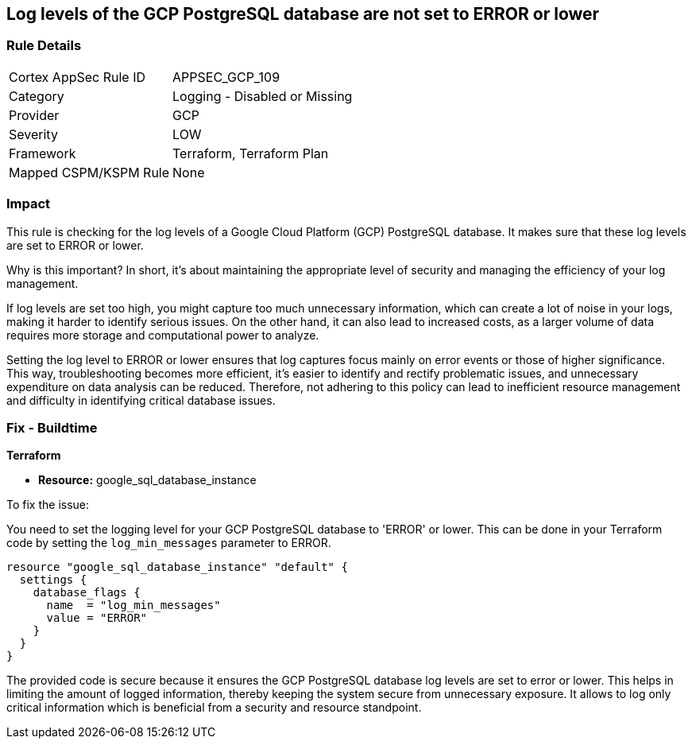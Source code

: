 
== Log levels of the GCP PostgreSQL database are not set to ERROR or lower

=== Rule Details

[cols="1,2"]
|===
|Cortex AppSec Rule ID |APPSEC_GCP_109
|Category |Logging - Disabled or Missing
|Provider |GCP
|Severity |LOW
|Framework |Terraform, Terraform Plan
|Mapped CSPM/KSPM Rule |None
|===


=== Impact
This rule is checking for the log levels of a Google Cloud Platform (GCP) PostgreSQL database. It makes sure that these log levels are set to ERROR or lower.

Why is this important? In short, it's about maintaining the appropriate level of security and managing the efficiency of your log management. 

If log levels are set too high, you might capture too much unnecessary information, which can create a lot of noise in your logs, making it harder to identify serious issues. On the other hand, it can also lead to increased costs, as a larger volume of data requires more storage and computational power to analyze.

Setting the log level to ERROR or lower ensures that log captures focus mainly on error events or those of higher significance. This way, troubleshooting becomes more efficient, it's easier to identify and rectify problematic issues, and unnecessary expenditure on data analysis can be reduced. Therefore, not adhering to this policy can lead to inefficient resource management and difficulty in identifying critical database issues.

=== Fix - Buildtime

*Terraform*

* *Resource:* google_sql_database_instance

To fix the issue:

You need to set the logging level for your GCP PostgreSQL database to 'ERROR' or lower. This can be done in your Terraform code by setting the `log_min_messages` parameter to ERROR.

[source,hcl]
----
resource "google_sql_database_instance" "default" {
  settings {
    database_flags {
      name  = "log_min_messages"
      value = "ERROR"
    }
  }
}
----

The provided code is secure because it ensures the GCP PostgreSQL database log levels are set to error or lower. This helps in limiting the amount of logged information, thereby keeping the system secure from unnecessary exposure. It allows to log only critical information which is beneficial from a security and resource standpoint.

